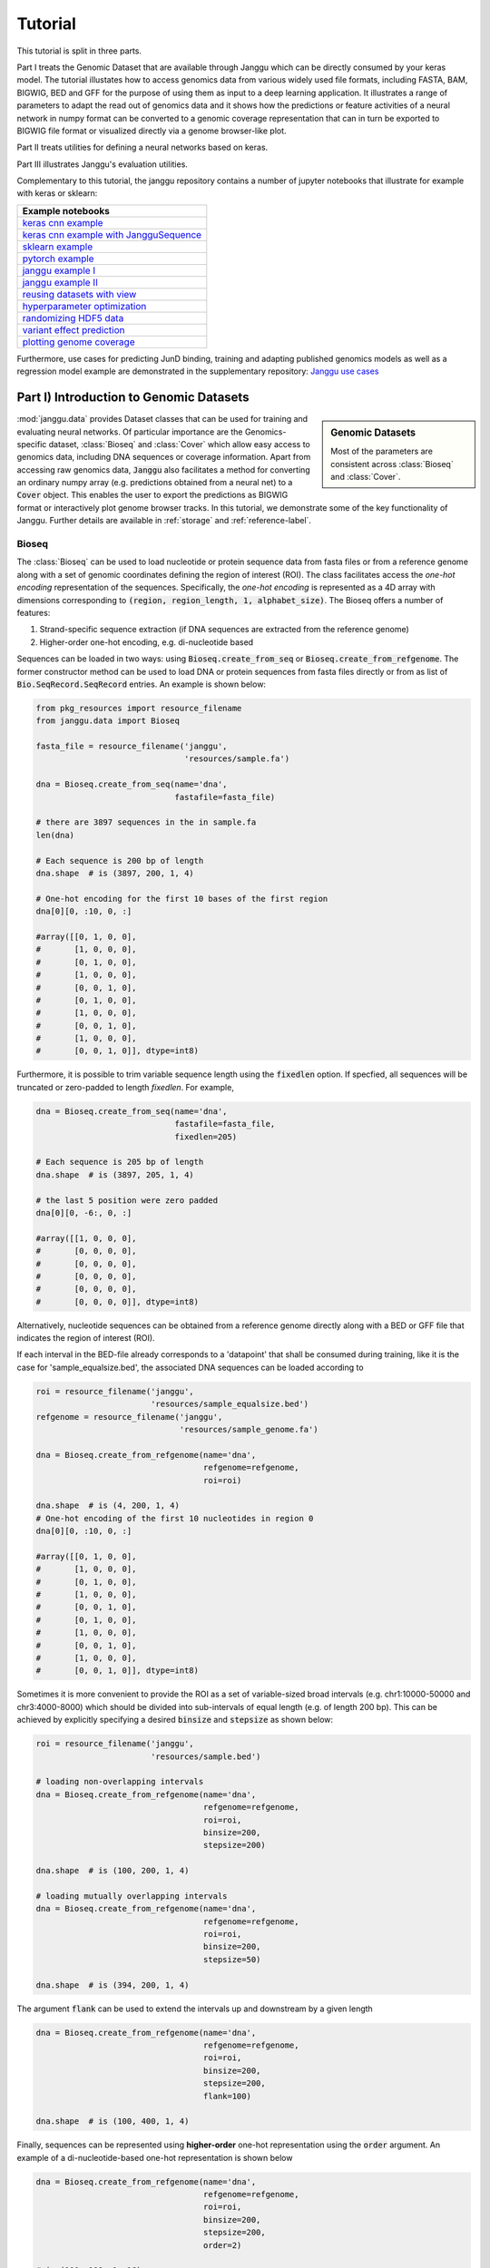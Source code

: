 =========
Tutorial
=========

This tutorial is split in three parts.

Part I treats the Genomic Dataset
that are available through Janggu which can be directly consumed
by your keras model.
The tutorial illustates how to access genomics
data from various widely used file formats, including FASTA, BAM, BIGWIG, BED
and GFF for the purpose of using them as input to a deep learning application.
It illustrates a range of parameters to adapt the read out of genomics data
and it shows how the predictions or feature activities of a neural network
in numpy format can be converted to a genomic coverage representation
that can in turn be exported to BIGWIG file format
or visualized directly via a genome browser-like plot.

Part II treats utilities for defining a neural networks based on keras.

Part III illustrates Janggu's evaluation utilities.

Complementary to this tutorial, the janggu repository contains
a number of jupyter notebooks that illustrate for example with keras or
sklearn:

.. _notebook_tutorials:

+----------------------------------------------------+
| Example notebooks                                  |
+====================================================+
| `keras cnn example`_                               |
+----------------------------------------------------+
| `keras cnn example with JangguSequence`_           |
+----------------------------------------------------+
| `sklearn example`_                                 |
+----------------------------------------------------+
| `pytorch example`_                                 |
+----------------------------------------------------+
| `janggu example I`_                                |
+----------------------------------------------------+
| `janggu example II`_                               |
+----------------------------------------------------+
| `reusing datasets with view`_                      |
+----------------------------------------------------+
| `hyperparameter optimization`_                     |
+----------------------------------------------------+
| `randomizing HDF5 data`_                           |
+----------------------------------------------------+
| `variant effect prediction`_                       |
+----------------------------------------------------+
| `plotting genome coverage`_                        |
+----------------------------------------------------+

.. _`keras cnn example`: https://nbviewer.jupyter.org/github/BIMSBbioinfo/janggu/blob/master/src/examples/keras_convnet_example.ipynb
.. _`keras cnn example with JangguSequence`: https://nbviewer.jupyter.org/github/BIMSBbioinfo/janggu/blob/master/src/examples/keras_convnet_example_w_sequence.ipynb
.. _`sklearn example`: https://nbviewer.jupyter.org/github/BIMSBbioinfo/janggu/blob/master/src/examples/sklearn_example_with_kmers.ipynb
.. _`pytorch example`: https://nbviewer.jupyter.org/github/BIMSBbioinfo/janggu/blob/master/src/examples/pytorch_convnet_example.ipynb
.. _`janggu example I`: https://nbviewer.jupyter.org/github/BIMSBbioinfo/janggu/blob/master/src/examples/classify_nucleotide_sequences.ipynb
.. _`janggu example II`: https://nbviewer.jupyter.org/github/BIMSBbioinfo/janggu/blob/master/src/examples/janggu_convnet_examples.ipynb
.. _`reusing datasets with view`: https://nbviewer.jupyter.org/github/BIMSBbioinfo/janggu/blob/master/src/examples/janggu_convnet_examples_with_hdf5.ipynb
.. _`randomizing HDF5 data`: https://nbviewer.jupyter.org/github/BIMSBbioinfo/janggu/blob/master/src/examples/janggu_convnet_examples_with_hdf5.ipynb
.. _`variant effect prediction`: https://nbviewer.jupyter.org/github/BIMSBbioinfo/janggu/blob/master/src/examples/variant_effect_prediction.ipynb
.. _`plotting genome coverage`: https://nbviewer.jupyter.org/github/BIMSBbioinfo/janggu/blob/master/src/examples/plot_coverage.ipynb
.. _`hyperparameter optimization`: https://nbviewer.jupyter.org/github/BIMSBbioinfo/janggu/blob/master/src/examples/hyperparameter_optimization_w_janggu.ipynb


Furthermore, use cases
for predicting JunD binding, training and adapting published genomics models
as well as a regression model example are demonstrated in
the supplementary repository: `Janggu use cases`_


.. _`Janggu use cases`: https://github.com/wkopp/janggu_usecases



Part I) Introduction to Genomic Datasets
-----------------------------------------

.. sidebar:: Genomic Datasets

   Most of the parameters are consistent across
   :class:`Bioseq` and :class:`Cover`.

:mod:`janggu.data` provides Dataset classes
that can be used for
training and evaluating neural networks.
Of particular importance are the Genomics-specific dataset,
:class:`Bioseq` and :class:`Cover` which
allow easy access to genomics data,
including DNA sequences or coverage information.
Apart from accessing raw genomics data, :code:`Janggu`
also facilitates a method for converting an ordinary
numpy array (e.g. predictions obtained from a neural net)
to a :code:`Cover` object. This enables the user to export the predictions
as BIGWIG format or interactively plot genome browser tracks.
In this tutorial, we demonstrate some of the key functionality of
Janggu. Further details are available in :ref:`storage`
and :ref:`reference-label`.

Bioseq
^^^^^^^^^^
The :class:`Bioseq` can be used to load nucleotide
or protein sequence data from
fasta files or from a reference genome
along with a set of genomic coordinates defining the region of interest (ROI).
The class facilitates access the
*one-hot encoding* representation of the sequences.
Specifically,
the *one-hot encoding* is represented as a
4D array with dimensions corresponding
to :code:`(region, region_length, 1, alphabet_size)`.
The Bioseq offers a number of features:

1. Strand-specific sequence extraction (if DNA sequences are extracted from the reference genome)
2. Higher-order one-hot encoding, e.g. di-nucleotide based

Sequences can be loaded in two ways: using
:code:`Bioseq.create_from_seq` or
:code:`Bioseq.create_from_refgenome`.
The former constructor method can be used to load
DNA or protein sequences from fasta files directly
or from as list of :code:`Bio.SeqRecord.SeqRecord` entries.
An example is shown below:

.. code-block:: python

   from pkg_resources import resource_filename
   from janggu.data import Bioseq

   fasta_file = resource_filename('janggu',
                                  'resources/sample.fa')

   dna = Bioseq.create_from_seq(name='dna',
                                fastafile=fasta_file)

   # there are 3897 sequences in the in sample.fa
   len(dna)

   # Each sequence is 200 bp of length
   dna.shape  # is (3897, 200, 1, 4)

   # One-hot encoding for the first 10 bases of the first region
   dna[0][0, :10, 0, :]

   #array([[0, 1, 0, 0],
   #       [1, 0, 0, 0],
   #       [0, 1, 0, 0],
   #       [1, 0, 0, 0],
   #       [0, 0, 1, 0],
   #       [0, 1, 0, 0],
   #       [1, 0, 0, 0],
   #       [0, 0, 1, 0],
   #       [1, 0, 0, 0],
   #       [0, 0, 1, 0]], dtype=int8)

Furthermore, it is possible to trim variable sequence length using
the :code:`fixedlen` option. If specfied, all sequences will be truncated
or zero-padded to length `fixedlen`. For example,

.. code-block:: python

   dna = Bioseq.create_from_seq(name='dna',
                                fastafile=fasta_file,
                                fixedlen=205)

   # Each sequence is 205 bp of length
   dna.shape  # is (3897, 205, 1, 4)

   # the last 5 position were zero padded
   dna[0][0, -6:, 0, :]

   #array([[1, 0, 0, 0],
   #       [0, 0, 0, 0],
   #       [0, 0, 0, 0],
   #       [0, 0, 0, 0],
   #       [0, 0, 0, 0],
   #       [0, 0, 0, 0]], dtype=int8)


Alternatively, nucleotide sequences can be
obtained from a reference genome directly along with
a BED or GFF file that indicates the region of interest (ROI).

If each interval in the BED-file already corresponds
to a 'datapoint' that shall be consumed during training, like it
is the case for 'sample_equalsize.bed', the associated DNA sequences
can be loaded according to

.. code-block:: python

   roi = resource_filename('janggu',
                           'resources/sample_equalsize.bed')
   refgenome = resource_filename('janggu',
                                 'resources/sample_genome.fa')

   dna = Bioseq.create_from_refgenome(name='dna',
                                      refgenome=refgenome,
                                      roi=roi)

   dna.shape  # is (4, 200, 1, 4)
   # One-hot encoding of the first 10 nucleotides in region 0
   dna[0][0, :10, 0, :]

   #array([[0, 1, 0, 0],
   #       [1, 0, 0, 0],
   #       [0, 1, 0, 0],
   #       [1, 0, 0, 0],
   #       [0, 0, 1, 0],
   #       [0, 1, 0, 0],
   #       [1, 0, 0, 0],
   #       [0, 0, 1, 0],
   #       [1, 0, 0, 0],
   #       [0, 0, 1, 0]], dtype=int8)



Sometimes it is more convenient to provide the ROI
as a set of variable-sized broad intervals
(e.g. chr1:10000-50000 and chr3:4000-8000)
which should be divided into sub-intervals
of equal length (e.g. of length 200 bp).
This can be achieved
by explicitly specifying a desired :code:`binsize`
and :code:`stepsize` as shown below:

.. code-block:: python

   roi = resource_filename('janggu',
                           'resources/sample.bed')

   # loading non-overlapping intervals
   dna = Bioseq.create_from_refgenome(name='dna',
                                      refgenome=refgenome,
                                      roi=roi,
                                      binsize=200,
                                      stepsize=200)

   dna.shape  # is (100, 200, 1, 4)

   # loading mutually overlapping intervals
   dna = Bioseq.create_from_refgenome(name='dna',
                                      refgenome=refgenome,
                                      roi=roi,
                                      binsize=200,
                                      stepsize=50)

   dna.shape  # is (394, 200, 1, 4)


The argument :code:`flank` can be used to extend
the intervals up and downstream by a given length

.. code-block:: python

   dna = Bioseq.create_from_refgenome(name='dna',
                                      refgenome=refgenome,
                                      roi=roi,
                                      binsize=200,
                                      stepsize=200,
                                      flank=100)

   dna.shape  # is (100, 400, 1, 4)


Finally, sequences can be represented using **higher-order**
one-hot representation using the :code:`order` argument. An example
of a di-nucleotide-based one-hot representation is shown below


.. code-block:: python

   dna = Bioseq.create_from_refgenome(name='dna',
                                      refgenome=refgenome,
                                      roi=roi,
                                      binsize=200,
                                      stepsize=200,
                                      order=2)

   # is (100, 199, 1, 16)
   # that is the last dimension represents di-nucleotides
   dna.shape

   dna.conditions
   # ['AA', 'AC', 'AG', 'AT', 'CA', 'CC', 'CG', 'CT', 'GA', 'GC', 'GG', 'GT', 'TA', 'TC', 'TG', 'TT']

   dna[0][0, :5, 0, :]

   #array([[0, 0, 0, 1, 0, 0, 0, 0, 0, 0, 0, 0, 0, 0, 0, 0],
   #       [0, 0, 0, 0, 0, 0, 0, 0, 0, 0, 0, 0, 0, 0, 0, 1],
   #       [0, 0, 0, 0, 0, 0, 0, 0, 0, 0, 0, 0, 0, 0, 1, 0],
   #       [0, 0, 0, 0, 0, 0, 0, 0, 0, 0, 0, 1, 0, 0, 0, 0],
   #       [0, 0, 0, 0, 0, 0, 0, 0, 0, 0, 0, 0, 0, 0, 1, 0]], dtype=int8)



Cover
^^^^^
:class:`Cover` can be utilized to fetch different kinds of
coverage data from commonly used data formats,
including BAM, BIGWIG, BED and GFF.
Coverage data is stored as a 4D array with dimensions corresponding
to :code:`(region, region_length, strand, condition)`.

The following examples illustrate some use cases for :class:`Cover`,
including loading, normalizing coverage data.
Additional features are described in the :ref:`reference-label`.

**Loading read count coverage from BAM files** is supported for
single-end and paired-end alignments. For the single-end case
reads are counted on the 5'-end and and for paired-end alignments,
reads are optionally counted at the mid-points or 5' ends of the first mate.
The following example illustrate how to extract base-pair resolution coverage
with and without strandedness.

.. code:: python

   from janggu.data import Cover

   bam_file = resource_filename('janggu',
                                'resources/sample.bam')

   roi = resource_filename('janggu',
                           'resources/sample.bed')

   cover = Cover.create_from_bam('read_count_coverage',
                                 bamfiles=bam_file,
                                 binsize=200,
                                 stepsize=200,
                                 roi=roi)

   cover.shape  # is (100, 200, 2, 1)
   cover[0]  # coverage of the first region

   # Coverage regardless of read strandedness
   # sums reads from both strand.
   cover = Cover.create_from_bam('read_coverage',
                                 bamfiles=bam_file,
                                 binsize=200,
                                 stepsize=200,
                                 stranded=False,
                                 roi=roi)

   cover.shape  # is (100, 200, 1, 1)


Sometimes it is desirable to determine the read
count coverage in say 50 bp bins which can be
controlled by the :code:`resolution` argument.
Consequently, note that the second dimension amounts
to length 4 using `binsize=200` and `resolution=50` in the following example

.. code:: python

   # example with resolution=200 bp
   cover = Cover.create_from_bam('read_coverage',
                                 bamfiles=bam_file,
                                 binsize=200,
                                 resolution=50,
                                 roi=roi)

   cover.shape  # is (100, 4, 2, 1)


It might be desired to aggregate reads across entire interval
rather than binning the genome to equally sized bins of
length :code:`resolution`. An example application for this would
be to count reads per possibly variable-size regions (e.g. genes).
This can be achived by :code:`resolution=None` which results
in the second dimension being collapsed to a length of one.

.. code:: python

   # example with resolution=None
   cover = Cover.create_from_bam('read_coverage',
                                 bamfiles=bam_file,
                                 binsize=200,
                                 resolution=None,
                                 roi=roi)

   cover.shape  # is (100, 1, 2, 1)

Similarly, if strandedness is not relevant we may use

.. code:: python

   # example with resolution=None without strandedness
   cover = Cover.create_from_bam('read_coverage',
                                 bamfiles=bam_file,
                                 binsize=200,
                                 resolution=None,
                                 stranded=False,
                                 roi=roi)

   cover.shape  # is (100, 1, 1, 1)

Finally, it is possible to normalize the coverage profile, e.g.
to account for differences in sequencing depth across experiments
using the :code:`normalizer` argument

.. code:: python

   # example with resolution=None without strandedness
   cover = Cover.create_from_bam('read_coverage',
                                 bamfiles=bam_file,
                                 binsize=200,
                                 resolution=None,
                                 stranded=False,
                                 normalizer='tpm',
                                 roi=roi)

   cover.shape  # is (100, 1, 1, 1)

More details on alternative normalization
options are discussed in :ref:`storage`.

**Loading signal coverage from BIGWIG files**
can be achieved analogously:

.. code-block:: python

   roi = resource_filename('janggu',
                           'resources/sample.bed')
   bw_file = resource_filename('janggu',
                               'resources/sample.bw')

   cover = Cover.create_from_bigwig('bigwig_coverage',
                                    bigwigfiles=bw_file,
                                    roi=roi,
                                    binsize=200,
                                    stepsize=200)

   cover.shape  # is (100, 200, 1, 1)


When applying signal aggregation using e.g :code:`resolution=50` or :code:`resolution=None`,
additionally, the aggregation method can be specified using
the :code:`collapser` argument.
For example, in order to represent the resolution sized
bin by its mean signal the following snippet may be used:

.. code-block:: python

   cover = Cover.create_from_bigwig('bigwig_coverage',
                                    bigwigfiles=bw_file,
                                    roi=roi,
                                    binsize=200,
                                    resolution=None,
                                    collapser='mean')

   cover.shape  # is (100, 1, 1, 1)


More details on alternative collapse
options are discussed in :ref:`storage`.


**Coverage from a BED files** is largely analogous to extracting coverage
information from BAM or BIGWIG files, but in addition the :code:`mode` option
enables to interpret BED-like files in various ways:

1. :code:`mode='binary'` Presence/Absence mode interprets the ROI as the union of positive and negative cases in a binary classification setting and regions contained in :code:`bedfiles` as positive examples.
2. :code:`mode='score'` reads out the real-valued score field value from the associated regions.
3. :code:`mode='score_category'` transforms integer-valued scores into a categorical one-hot representation.
4. :code:`mode='name_category'` transforms the name field into a categorical one-hot representation.
5. :code:`mode='bedgraph'` reads in the score from a file in bedgraph format.

Examples of loading data from a BED file are shown below

.. code-block:: python

   roi = resource_filename('janggu',
                           'resources/sample.bed')
   score_file = resource_filename('janggu',
                                  'resources/scored_sample.bed')

   # binary mode (default)
   cover = Cover.create_from_bed('binary_coverage',
                                 bedfiles=score_file,
                                 roi=roi,
                                 binsize=200,
                                 stepsize=200,
                                 collapser='max',
                                 resolution=None)

   cover.shape
   # (100, 1, 1, 1)

   cover[4]
   # array([[[[1.]]]])

   # score mode
   cover = Cover.create_from_bed('score_coverage',
                                 bedfiles=score_file,
                                 roi=roi,
                                 binsize=200,
                                 stepsize=200,
                                 resolution=None,
                                 collapser='max',
                                 mode='score')

   cover.shape
   # (100, 1, 1, 1)

   cover[4]
   # array([[[[5.]]]])


   # scoreclass (or categorical) mode
   # Interprets the integer-valued score as class-label,
   # which will then be one-hot encoded.
   cover = Cover.create_from_bed('cat_coverage',
                                 bedfiles=score_file,
                                 roi=roi,
                                 binsize=200,
                                 stepsize=200,
                                 resolution=None,
                                 collapser='max',
                                 mode='score_category')

   # there are 4 categories
   cover.shape
   # (100, 1, 1, 4)

   # category names
   cover.conditions
   # ['1', '2', '4', '5']

   cover[4]
   # array([[[[0., 0., 0., 1.]]]])

   # nameclass mode
   # Interprets the name field as class-label.
   # The class labels will be one hot encoded.
   cover = Cover.create_from_bed('cat_coverage',
                                 bedfiles=score_file,
                                 roi=roi,
                                 binsize=200,
                                 stepsize=200,
                                 resolution=None,
                                 collapser='max',
                                 mode='name_category')

   cover.shape
   # (100, 1, 1, 2)

   # category names
   cover.conditions
   # ['state1', 'state2']

   cover[4]
   # array([[[[0., 1.]]]])

   # bedgraph-format mode
   bedgraph_file = resource_filename('janggu',
                                     'resources/sample.bedgraph')

   cover = Cover.create_from_bed('bedgraph_coverage',
                                 bedfiles=bedgraph_file,
                                 roi=roi,
                                 binsize=200,
                                 stepsize=200,
                                 resolution=None,
                                 collapser='max',
                                 mode='bedgraph')

   cover.shape
   # (100, 1, 1, 1)

   cover[4]
   # array([[[[0.5]]]])

Dataset wrappers
^^^^^^^^^^^^^^^^^

In addition to the core datset :code:`Bioseq` and :code:`Cover`, Janggu offers convenience wrappers
to transform them in various ways.
For instance, :code:`ReduceDim` can be used to convert a 4D coverage dataset into 2D table like object.
That is it may be used to transform the dimensions
:code:`(region, region_length, strand, condition)` to :code:`(region, condition)` by
aggregating over the middle two dimensions.

.. code:: python

   from janggu.data import ReduceDim

   cover.shape
   # (100, 1, 1, 1)

   data = ReduceDim(cover, aggregator='sum')

   data.shape
   # (100, 1)

Other dataset wrappers can be used in order to perform data augmentation, including
:code:`RandomSignalScale` and :code:`RandomOrientation` which can be used
to randomly alter the signal intensity during model fitting and randomly flipping
the 5' to 3' orientations of the coverage signal.

For more specialized cases, these wrappers might also be a good starting point
to derive or adapt from.

Using the Genomic Datasets with keras or sklearn
^^^^^^^^^^^^^^^^^^^^^^^^^^^^^^^^^^^^^^^^^^^^^^^^^

The above mentioned datasets :code:`Bioseq` and :code:`Cover`
are directly compatible with keras and sklearn models. An illustration of a
simple convolutional neural network with keras is shown in
`keras cnn example`_.
Moreover, an example of a logistic regression model from sklearn used with Janggu
is shown in
`sklearn example`_.


Converting a Numpy array to :code:`Cover`
^^^^^^^^^^^^^^^^^^^^^^^^^^^^^^^^^^^^^^^^^

After having trained and performed predictions with a model, the data
is represented as numpy array. A convenient way to reassociate the
predictions with the genomic coordinates they correspond to is achieved
using :code:`create_from_array`.

.. code:: python

   import numpy as np

   # True labels may be obtained from a BED file
   cover = Cover.create_from_bigwig('cov',
                                     bigwigfiles=bw_file,
                                     roi=roi,
                                     binsize=200,
                                     resolution=50)


   # Let's pretend to have derived predictions from a NN
   # of the same shape
   predictions = np.random.randn(*cover.shape)*.1 + cover[:]

   # We can reassociate the predictions with the genomic coordinates
   # of a :code:`GenomicIndexer` (in this case, cover.gindexer).
   predictions = Cover.create_from_array('predictions',
                                         predictions, cover.gindexer)

Exporting and visualizing :code:`Cover`
^^^^^^^^^^^^^^^^^^^^^^^^^^^^^^^^^^^^^^^

After having converted the predictions or feature activities of a neural
network to a :code:`Cover` object, it is possible to export the results
as BIGWIG format for further investigation in a genome browser of your choice

.. code:: python

   # writes the predictions to a specified folder
   predictions.export_to_bigwig(output_dir = './')


which should result in a file 'predictions.Cond_0.bigwig'.


Furthermore, it is possible to visualize the tracks interactively

.. code:: python

   from janggu.data import LineTrack
   from janggu.data import plotGenomeTrack

   fig = plotGenomeTrack([LineTrack(cover), LineTrack(predictions)], 'chr1', 16000, 18000).figsave('coverage.png')


.. image:: coverage.png
   :width: 70%
   :alt: Coverage tracks
   :align: center


Part II) Building a neural network with Janggu
-----------------------------------------------

While the Genomic Dataset may be used directly with keras,
this part of the tutorial discusses the :class:`Janggu` wrapper class
for a keras model.
It offers the following features:

1. Building models using automatic input and output layer shape inference
2. Built-in logging functionality
3. Automatic evaluation through the attachment of Scorer callbacks

A list of examples can be found in the :ref:`Table <notebook_tutorials>` at the beginning.

.. sidebar:: Datasets are named

   Dataset names must match with the Input and Output layers of the neural
   network.

A neural network can be created by
instantiating a :class:`Janggu` object.
There are two ways of achieving this:

1. Similar as with `keras.models.Model`, a :class:`Janggu` object can be created from a set of native keras Input and Output layers, respectively.
2. Janggu offers a `Janggu.create` constructor method which helps to reduce redundant code when defining many rather similar models.


Example 1: Instantiate Janggu similar to keras.models.Model
^^^^^^^^^^^^^^^^^^^^^^^^^^^^^^^^^^^^^^^^^^^^^^^^^^^^^^^^^^^^

.. sidebar:: **Model name**

   Model results,
   e.g. trained parameters, are automatically stored with the associated model name. To simplify the determination of a unique name for the model, Janggu automatically derives the model name based on a md5-hash of the network configuration. However, you can also specify a name yourself.


.. code-block:: python

  from keras.layers import Input
  from keras.layers import Dense

  from janggu import Janggu

  # Define neural network layers using keras
  in_ = Input(shape=(10,), name='ip')
  layer = Dense(3)(in_)
  output = Dense(1, activation='sigmoid',
                 name='out')(layer)

  # Instantiate model name.
  model = Janggu(inputs=in_, outputs=output)
  model.summary()



Example 2: Specify a model using a model template function
^^^^^^^^^^^^^^^^^^^^^^^^^^^^^^^^^^^^^^^^^^^^^^^^^^^^^^^^^^^^^
As an alternative to the above stated variant, it is also possible to specify
a network via a python function as in the following example

.. code-block:: python

   def model_template(inputs, inp, oup, params):
       inputs = Input(shape=(10,), name='ip')
       layer = Dense(params)(inputs)
       output = Dense(1, activation='sigmoid',
                      name='out')(layer)
       return inputs, output

   # Defines the same model by invoking the definition function
   # and the create constructor.
   model = Janggu.create(template=model_template,
                         modelparams=3)

The model template function must adhere to the
signature :code:`template(inputs, inp, oup, params)`.
Notice, that :code:`modelparams=3` gets passed on to :code:`params`
upon model creation. This allows to parametrize the network
and reduces code redundancy.

From the model template it is also possible to obtain
a keras model directly, rather than the Janggu model wrapper if this is preferred

.. code-block:: python

   from janggu import create_model

   # This will construct a keras model directly
   model = create_model(template=model_template,
                        modelparams=3)


Example 3: Automatic Input and Output layer extension
^^^^^^^^^^^^^^^^^^^^^^^^^^^^^^^^^^^^^^^^^^^^^^^^^^^^^^^^^^^^^
A second benefit to invoke :code:`Janggu.create` is that it can automatically
determine and append appropriate Input and Output layers to the network.
This means, only the network body remains to be defined.

.. code-block:: python

    import numpy as np
    from janggu import inputlayer, outputdense
    from janggu.data import Array

    # Some random data
    DATA = Array('ip', np.random.random((1000, 10)))
    LABELS = Array('out', np.random.randint(2, size=(1000, 1)))

    # inputlayer and outputdense automatically
    # extract dataset shapes and extend the
    # Input and Output layers appropriately.
    # That is, only the model body needs to be specified.
    @inputlayer
    @outputdense('sigmoid')
    def model_body_template(inputs, inp, oup, params):
        with inputs.use('ip') as layer:
            # the with block allows
            # for easy access of a specific named input.
            output = Dense(params)(layer)
        return inputs, output

    # create the model.
    model = Janggu.create(template=model_body_template,
                          modelparams=3,
                          inputs=DATA, outputs=LABELS)
    model.summary()

As is illustrated by the example, automatic Input and Output layer determination
can be achieved by using the decorators :code:`inputlayer` and/or
:code:`outputdense` which extract the layer dimensions from the
provided input and output Datasets in the create constructor.


Fit a neural network on DNA sequences
^^^^^^^^^^^^^^^^^^^^^^^^^^^^^^^^^^^^^
In the previous sections, we learned how to acquire data and
how to instantiate neural networks. Now let's
create and fit a simple convolutional neural network that learns
to discriminate between two classes of sequences. In the following example
the sample sequences are of length 200 bp each. `sample.fa` contains Oct4 CHip-seq
peaks and sample2.fa contains Mafk CHip-seq peaks. We shall use a simple
convolutional neural network with 30 filters of length 21 bp to learn
the sequence features that discriminate the two sets of sequences.

The example makes use of two more janggu utilities: First,
:code:`DnaConv2D` constitutes a keras layer wrapper that facilitates scanning
of both DNA strands with the same kernels. That is it simulataneously applies
a convolution and a cross-correlation and aggregates the resulting activities.
Second, the example illustrates the dataset wrapper :code:`ReduceDim` which
allows to collapse 4D the signal contained in the Cover object
across the sequence length and strand dimension. The result is yields a 2D
table-like dataset which is used in the subsequent model fitting example.

.. code:: python

   from keras.layers import Conv2D
   from keras.layers import AveragePooling2D
   from janggu import inputlayer
   from janggu import outputconv
   from janggu import DnaConv2D
   from janggu.data import ReduceDim


   # load the dataset which consists of
   # 1) a reference genome
   REFGENOME = resource_filename('janggu', 'resources/pseudo_genome.fa')
   # 2) ROI contains regions spanning positive and negative examples
   ROI_FILE = resource_filename('janggu', 'resources/roi_train.bed')
   # 3) PEAK_FILE only contains positive examples
   PEAK_FILE = resource_filename('janggu', 'resources/scores.bed')

   # DNA sequences are loaded directly from the reference genome
   DNA = Bioseq.create_from_refgenome('dna', refgenome=REFGENOME,
                                      roi=ROI_FILE,
                                      binsize=200)

   # Classification labels over the same regions are loaded
   # into the Coverage dataset.
   # It is important that both DNA and LABELS load with the same
   # binsize, stepsize to ensure
   # the correct correspondence between both datasets.
   # Finally, the ReduceDim dataset wrapper transforms the 4D Coverage
   # object into a 2D table like object (regions by conditions)
   LABELS = ReduceDim(Cover.create_from_bed('peaks', roi=ROI_FILE,
                                  bedfiles=PEAK_FILE,
                                  binsize=200,
                                  resolution=None), aggregator='mean')


   # 2. define a simple conv net with 30 filters of length 15 bp
   # and relu activation.
   # outputconv as opposed to outputdense will put a conv layer as output
   @inputlayer
   @outputdense('sigmoid')
   def double_stranded_model(inputs, inp, oup, params):
       with inputs.use('dna') as layer:
           # The DnaConv2D wrapper can be used with Conv2D
           # to scan both DNA strands with the weight matrices.
           layer = DnaConv2D(Conv2D(params[0], (params[1], 1),
                                    activation=params[2]))(layer)

       output = GlobalAveragePooling2D(name='motif')(layer)
       return inputs, output


   # 3. instantiate and compile the model
   model = Janggu.create(template=double_stranded_model,
                         modelparams=(30, 15, 'relu'),
                         inputs=DNA, outputs=LABELS)
   model.compile(optimizer='adadelta', loss='binary_crossentropy',
                 metrics=['acc'])

   # 4. fit the model
   model.fit(DNA, ReduceDim(LABELS, epochs=100)


An illustration of the network architecture is depicted below.
Upon creation of the model a network depiction is
automatically produced in :code:`<results_root>/models` which is illustrated
below

.. image:: dna_peak.png
   :width: 70%
   :alt: Prediction from DNA to peaks
   :align: center

After the model has been trained, the model parameters and the
illustration of the architecture are stored in :code:`<results_root>/models`.
Furthermore, information about the model fitting, model and dataset dimensions
are written to :code:`<results_root>/logs`.

Note that in the example above the output dimensionality of the network is 4D.
However, it might be more convenient at times to remove the single dimensional
elements of the array.
This can be achieved by wrapping the LABELS dataset using :code:`ReduceDim`.
In this case the example becomes

.. code:: python

   @inputlayer
   @outputdense('sigmoid')
   def double_stranded_model(inputs, inp, oup, params):
       with inputs.use('dna') as layer:
           # The DnaConv2D wrapper can be used with Conv2D
           # to scan both DNA strands with the weight matrices.
           layer = DnaConv2D(Conv2D(params[0], (params[1], 1),
                                    activation=params[2]))(layer)

       output = GlobalAveragePooling2D(name='motif')(layer)
       return inputs, output


   # 3. instantiate and compile the model
   model = Janggu.create(template=double_stranded_model,
                         modelparams=(30, 15, 'relu'),
                         inputs=DNA, outputs=ReduceDim(LABELS))
   model.compile(optimizer='adadelta', loss='binary_crossentropy',
                 metrics=['acc'])

   # 4. fit the model
   model.fit(DNA, ReduceDim(LABELS), epochs=100)


Part III) Evaluation and interpretation of the model
-----------------------------------------------------

Janggu supports various methods to evaluate and interprete a trained model,
including evaluating summary scores, inspecting the results in
the built-in genome browser (see Part I), evaluating the integrated gradients
which allows to visualized input feature importance and by
offering support for variant effect predictions.
In this last part we will illustrate these aspects.

Evaluation of summary scores
^^^^^^^^^^^^^^^^^^^^^^^^^^^^^^^^^^^

After the model has been trained, the quality of the predictions
is usually summarized by its agreement with the ground truth, e.g. by
evaluating the area under the ROC curve in a binary classification application
or by computing the correlation between predictions and targets in a regression
setting.

For some commonly used evaluation criteria, the evaluate method directly allows
to determine and export the given metric results.
For example, for a classification task the following line
evaluates the ROC and PRC and exports a figure and a tsv file, respectively,
for each measure.

.. code-block:: python

   model.evaluate(DNA_TEST, LABELS_TEST, callbacks=['roc', 'prc', 'auprc', 'auroc'])

The results are stored in :code:`<results_root>/evaluation/{roc,prc}.png`
as well as :code:`<results_root>/evaluation/{auroc,auprc}.tsv`.

Furthermore, for a regression setting it is possible to invoke

.. code-block:: python

   model.evaluate(DNA_TEST, LABELS_TEST, callbacks=['cor', 'mae', 'mse', 'var_explained'])

which evaluates the Pearson's correlation, the mean absolute error, the mean squared error
and the explained variance into tsv files.


It is also possible to customize the scoring callbacks by instantiating a
:code:`Scorer` objects which can be passed to
:code:`model.evaluate` and :code:`model.predict`. Further details about
customizing the scoring callbacks are given in :doc:`custom_scorer`.

Input feature importance
^^^^^^^^^^^^^^^^^^^^^^^^^^^^^^^^^^^

In order to inspect what the model has learned,
it is possible to identify the most important features in the input space
using the integrated gradients method.

This is illustrated on a toy example for discriminating Oct4 and Mafk binding sites (see
`variant effect prediction`_).

Variant effect prediction
^^^^^^^^^^^^^^^^^^^^^^^^^^^

In order to measure the effect of single nucleotide variant on the predict
network output can be tested via the :code:`Janggu.predict_variant_effect`
based on a Bioseq object and single nucleotide variants in VCF format.
This method evaluates the network for each variant (using its sequence context)
as well as its respective reference sequence.
As a result, an hdf5 file and a bed file will be produced which
contain the network predictions for each variant and the associated genomic
loci.
An illustration of the variant effect prediction in the notebook (see
`variant effect prediction`_).

Browse through the results
^^^^^^^^^^^^^^^^^^^^^^^^^^
Finally, after you have fitted and evaluated your results
you can browse through the results in an web browser of your choice.

To this end, first start the web application server

::

   janggu -path <results-root>

Then you can inspect the outputs in a browser of your choice
(default: localhost:8050)

.. image:: janggu_example.png
   :width: 70%
   :alt: Prediction from DNA to peaks
   :align: center
